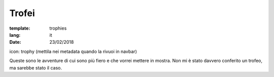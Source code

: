 Trofei
######

:template: trophies
:lang: it
:date: 23/02/2018

icon: trophy (mettila nei metadata quando la rivuoi in navbar)


Queste sono le avventure di cui sono più fiero e che vorrei mettere in mostra.
Non mi è stato davvero conferito un trofeo, ma sarebbe stato il caso.
